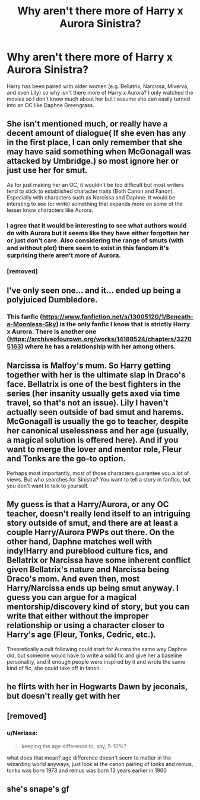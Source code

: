 #+TITLE: Why aren't there more of Harry x Aurora Sinistra?

* Why aren't there more of Harry x Aurora Sinistra?
:PROPERTIES:
:Author: 0-0Danny0-0
:Score: 11
:DateUnix: 1573273555.0
:DateShort: 2019-Nov-09
:FlairText: Discussion
:END:
Harry has been paired with older women (e.g. Bellatrix, Narcissa, Miverva, and even Lily) so why isn't there more of Harry x Aurora? I only watched the movies so I don't know much about her but I assume she can easily turned into an OC like Daphne Greengrass.


** She isn't mentioned much, or really have a decent amount of dialogue( If she even has any in the first place, I can only remember that she may have said something when McGonagall was attacked by Umbridge.) so most ignore her or just use her for smut.

As for just making her an OC, it wouldn't be too difficult but most writers tend to stick to established character traits (Both Canon and Fanon). Especially with characters such as Narcissa and Daphne. It would be intersting to see (or write) something that expands more on some of the lesser know characters like Aurora.
:PROPERTIES:
:Author: Daemon-Blackbrier
:Score: 18
:DateUnix: 1573275510.0
:DateShort: 2019-Nov-09
:END:

*** I agree that it would be interesting to see what authors would do with Aurora but it seems like they have either forgotten her or just don't care. Also considering the range of smuts (with and without plot) there seem to exist in this fandom it's surprising there aren't more of Aurora.
:PROPERTIES:
:Author: 0-0Danny0-0
:Score: 5
:DateUnix: 1573279072.0
:DateShort: 2019-Nov-09
:END:


*** [removed]
:PROPERTIES:
:Score: 3
:DateUnix: 1573297045.0
:DateShort: 2019-Nov-09
:END:


** I've only seen one... and it... ended up being a polyjuiced Dumbledore.
:PROPERTIES:
:Author: streakermaximus
:Score: 5
:DateUnix: 1573276347.0
:DateShort: 2019-Nov-09
:END:

*** This fanfic ([[https://www.fanfiction.net/s/13005120/1/Beneath-a-Moonless-Sky]]) is the only fanfic I know that is strictly Harry x Aurora. There is another one ([[https://archiveofourown.org/works/14188524/chapters/32705163]]) where he has a relationship with her among others.
:PROPERTIES:
:Author: 0-0Danny0-0
:Score: 2
:DateUnix: 1573278975.0
:DateShort: 2019-Nov-09
:END:


** Narcissa is Malfoy's mum. So Harry getting together with her is the ultimate slap in Draco's face. Bellatrix is one of the best fighters in the series (her insanity usually gets axed via time travel, so that's not an issue). Lily I haven't actually seen outside of bad smut and harems. McGonagall is usually the go to teacher, despite her canonical uselessness and her age (usually, a magical solution is offered here). And if you want to merge the lover and mentor role, Fleur and Tonks are the go-to option.

Perhaps most importantly, most of those characters guarantee you a lot of views. But who searches for Sinistra? You want to tell a story in fanfics, but you don't want to talk to yourself.
:PROPERTIES:
:Author: Hellstrike
:Score: 10
:DateUnix: 1573291094.0
:DateShort: 2019-Nov-09
:END:


** My guess is that a Harry/Aurora, or any OC teacher, doesn't really lend itself to an intriguing story outside of smut, and there are at least a couple Harry/Aurora PWPs out there. On the other hand, Daphne matches well with indy!Harry and pureblood culture fics, and Bellatrix or Narcissa have some inherent conflict given Bellatrix's nature and Narcissa being Draco's mom. And even then, most Harry/Narcissa ends up being smut anyway. I guess you can argue for a magical mentorship/discovery kind of story, but you can write that either without the improper relationship or using a character closer to Harry's age (Fleur, Tonks, Cedric, etc.).

Theoretically a cult following could start for Aurora the same way Daphne did, but someone would have to write a solid fic and give her a baseline personality, and if enough people were inspired by it and wrote the same kind of fic, she could take off in fanon.
:PROPERTIES:
:Author: c0smicmuffin
:Score: 4
:DateUnix: 1573321270.0
:DateShort: 2019-Nov-09
:END:


** he flirts with her in Hogwarts Dawn by jeconais, but doesn't really get with her
:PROPERTIES:
:Author: Neriasa
:Score: 1
:DateUnix: 1573276839.0
:DateShort: 2019-Nov-09
:END:


** [removed]
:PROPERTIES:
:Score: 0
:DateUnix: 1573310643.0
:DateShort: 2019-Nov-09
:END:

*** u/Neriasa:
#+begin_quote
  keeping the age difference to, say, 5-10%?
#+end_quote

what does that mean? age difference doesn't seem to matter in the wizarding world anyways, just look at the canon pairing of tonks and remus, tonks was born 1973 and remus was born 13 years earlier in 1960
:PROPERTIES:
:Author: Neriasa
:Score: 1
:DateUnix: 1573330263.0
:DateShort: 2019-Nov-09
:END:


** she's snape's gf
:PROPERTIES:
:Author: j3llyf1shh
:Score: 0
:DateUnix: 1573378839.0
:DateShort: 2019-Nov-10
:END:

